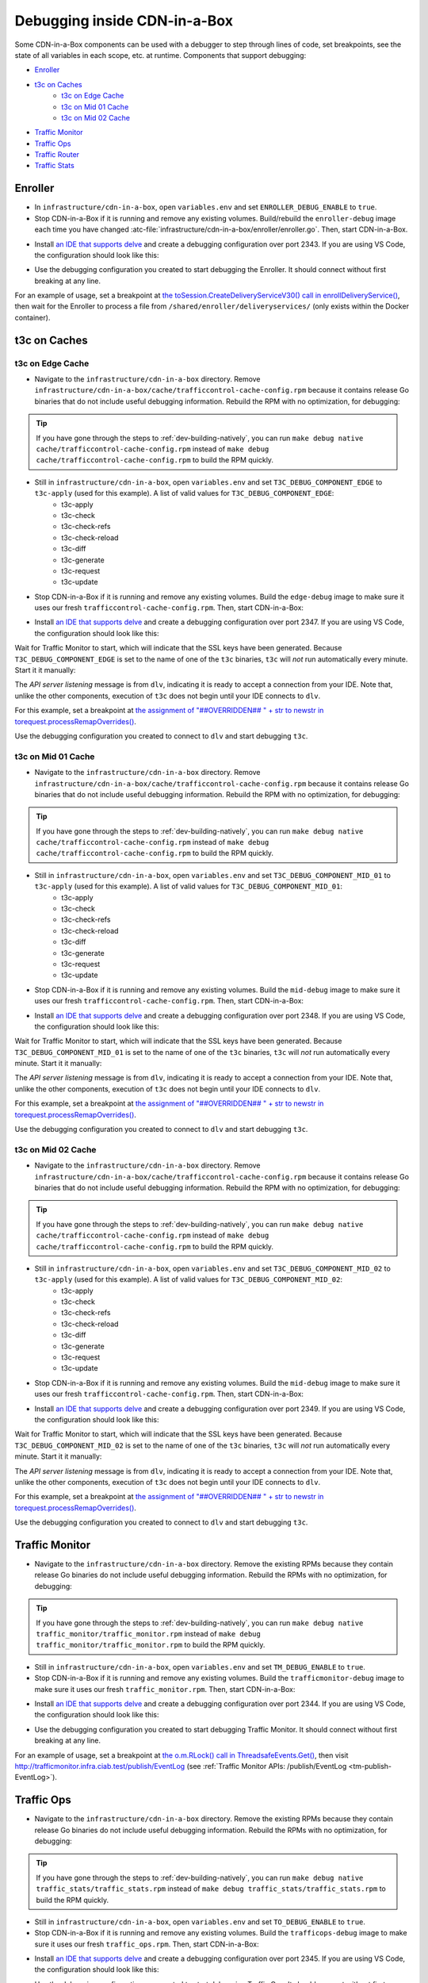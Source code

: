 ..
..
.. Licensed under the Apache License, Version 2.0 (the "License");
.. you may not use this file except in compliance with the License.
.. You may obtain a copy of the License at
..
..     http://www.apache.org/licenses/LICENSE-2.0
..
.. Unless required by applicable law or agreed to in writing, software
.. distributed under the License is distributed on an "AS IS" BASIS,
.. WITHOUT WARRANTIES OR CONDITIONS OF ANY KIND, either express or implied.
.. See the License for the specific language governing permissions and
.. limitations under the License.
..

.. role:: bash(code)
	:language: bash

.. _dev-debugging-ciab:

*****************************
Debugging inside CDN-in-a-Box
*****************************

Some CDN-in-a-Box components can be used with a debugger to step through lines of code, set breakpoints, see the state of all variables in each scope, etc. at runtime. Components that support debugging:

* `Enroller`_
* `t3c on Caches`_
	- `t3c on Edge Cache`_
	- `t3c on Mid 01 Cache`_
	- `t3c on Mid 02 Cache`_
* `Traffic Monitor`_
* `Traffic Ops`_
* `Traffic Router`_
* `Traffic Stats`_

Enroller
========

* In ``infrastructure/cdn-in-a-box``, open ``variables.env`` and set ``ENROLLER_DEBUG_ENABLE`` to ``true``.

* Stop CDN-in-a-Box if it is running and remove any existing volumes. Build/rebuild the ``enroller-debug`` image each time you have changed :atc-file:`infrastructure/cdn-in-a-box/enroller/enroller.go`. Then, start CDN-in-a-Box.

.. code-block:: shell
	:caption: docker-compose command for debugging the CDN in a Box Enroller

	alias mydc='docker-compose -f docker-compose.yml -f docker-compose.expose-ports.yml -f optional/docker-compose.debugging.yml'
	mydc down -v
	mydc build enroller
	mydc up

* Install `an IDE that supports delve <https://github.com/go-delve/delve/blob/master/Documentation/EditorIntegration.md>`_ and create a debugging configuration over port 2343. If you are using VS Code, the configuration should look like this:

.. code-block:: json
	:caption: VS Code launch.json for debugging the CDN in a Box Enroller

	{
		"version": "0.2.0",
		"configurations": [
			{
				"name": "Enroller",
				"type": "go",
				"request": "attach",
				"mode": "remote",
				"port": 2343,
				"cwd": "${workspaceRoot}/",
				"remotePath": "/go/src/github.com/apache/trafficcontrol/",
			}
		]
	}

* Use the debugging configuration you created to start debugging the Enroller. It should connect without first breaking at any line.

For an example of usage, set a breakpoint at `the toSession.CreateDeliveryServiceV30() call in enrollDeliveryService() <https://github.com/apache/trafficcontrol/blob/RELEASE-5.1.1/infrastructure/cdn-in-a-box/enroller/enroller.go#L209>`_, then wait for the Enroller to process a file from ``/shared/enroller/deliveryservices/`` (only exists within the Docker container).

t3c on Caches
=============

t3c on Edge Cache
-----------------
* Navigate to the ``infrastructure/cdn-in-a-box`` directory. Remove ``infrastructure/cdn-in-a-box/cache/trafficcontrol-cache-config.rpm`` because it contains release Go binaries that do not include useful debugging information. Rebuild the RPM with no optimization, for debugging:

.. code-block:: shell
	:caption: Remove release RPMs, then build debug RPMs

	make very-clean
	make debug cache/trafficcontrol-cache-config.rpm

.. tip:: If you have gone through the steps to :ref:`dev-building-natively`, you can run ``make debug native cache/trafficcontrol-cache-config.rpm`` instead of ``make debug cache/trafficcontrol-cache-config.rpm`` to build the RPM quickly.

* Still in ``infrastructure/cdn-in-a-box``, open ``variables.env`` and set ``T3C_DEBUG_COMPONENT_EDGE`` to ``t3c-apply`` (used for this example). A list of valid values for ``T3C_DEBUG_COMPONENT_EDGE``:
	- t3c-apply
	- t3c-check
	- t3c-check-refs
	- t3c-check-reload
	- t3c-diff
	- t3c-generate
	- t3c-request
	- t3c-update

* Stop CDN-in-a-Box if it is running and remove any existing volumes. Build the ``edge-debug`` image to make sure it uses our fresh ``trafficcontrol-cache-config.rpm``. Then, start CDN-in-a-Box:

.. code-block:: shell
	:caption: docker-compose command for debugging ``t3c`` running on the Edge Cache

	alias mydc='docker-compose -f docker-compose.yml -f docker-compose.expose-ports.yml -f optional/docker-compose.debugging.yml'
	mydc down -v
	mydc build edge
	mydc up -d
	mydc logs -f trafficmonitor

* Install `an IDE that supports delve <https://github.com/go-delve/delve/blob/master/Documentation/EditorIntegration.md>`_ and create a debugging configuration over port 2347. If you are using VS Code, the configuration should look like this:

.. code-block:: json
	:caption: VS Code launch.json for debugging ``t3c`` on the Edge Cache

	{
		"version": "0.2.0",
		"configurations": [
			{
				"name": "t3c on Edge",
				"type": "go",
				"request": "attach",
				"mode": "remote",
				"port": 2347,
				"cwd": "${workspaceRoot}",
				"remotePath": "/tmp/go/src/github.com/apache/trafficcontrol",
			}
		]
	}

Wait for Traffic Monitor to start, which will indicate that the SSL keys have been generated. Because ``T3C_DEBUG_COMPONENT_EDGE`` is set to the name of one of the ``t3c`` binaries, ``t3c`` will *not* run automatically every minute. Start it it manually:

.. code-block:: shell
	:caption: Run ``t3c-apply`` with debugging enabled

	[user@computer cdn-in-a-box]$ mydc exec edge t3c apply --run-mode=badass --traffic-ops-url=https://trafficops.infra.ciab.test --traffic-ops-user=admin --traffic-ops-password=twelve12 --git=yes --dispersion=0 --log-location-error=stdout --log-location-warning=stdout --log-location-info=stdout all
	API server listening at: [::]:2347

The *API server listening* message is from ``dlv``, indicating it is ready to accept a connection from your IDE. Note that, unlike the other components, execution of ``t3c`` does not begin until your IDE connects to ``dlv``.

For this example, set a breakpoint at `the assignment of "##OVERRIDDEN## " + str to newstr in torequest.processRemapOverrides() <https://github.com/apache/trafficcontrol/blob/dde7f69d49/cache-config/t3c-apply/torequest/torequest.go#L336>`_.

Use the debugging configuration you created to connect to ``dlv`` and start debugging ``t3c``.

t3c on Mid 01 Cache
-----------------
* Navigate to the ``infrastructure/cdn-in-a-box`` directory. Remove ``infrastructure/cdn-in-a-box/cache/trafficcontrol-cache-config.rpm`` because it contains release Go binaries that do not include useful debugging information. Rebuild the RPM with no optimization, for debugging:

.. code-block:: shell
	:caption: Remove release RPMs, then build debug RPMs

	make very-clean
	make debug cache/trafficcontrol-cache-config.rpm

.. tip:: If you have gone through the steps to :ref:`dev-building-natively`, you can run ``make debug native cache/trafficcontrol-cache-config.rpm`` instead of ``make debug cache/trafficcontrol-cache-config.rpm`` to build the RPM quickly.

* Still in ``infrastructure/cdn-in-a-box``, open ``variables.env`` and set ``T3C_DEBUG_COMPONENT_MID_01`` to ``t3c-apply`` (used for this example). A list of valid values for ``T3C_DEBUG_COMPONENT_MID_01``:
	- t3c-apply
	- t3c-check
	- t3c-check-refs
	- t3c-check-reload
	- t3c-diff
	- t3c-generate
	- t3c-request
	- t3c-update

* Stop CDN-in-a-Box if it is running and remove any existing volumes. Build the ``mid-debug`` image to make sure it uses our fresh ``trafficcontrol-cache-config.rpm``. Then, start CDN-in-a-Box:

.. code-block:: shell
	:caption: docker-compose command for debugging ``t3c`` running on the Mid 01 Cache

	alias mydc='docker-compose -f docker-compose.yml -f docker-compose.expose-ports.yml -f optional/docker-compose.debugging.yml'
	mydc down -v
	mydc build mid-01
	mydc up -d
	mydc logs -f trafficmonitor

* Install `an IDE that supports delve <https://github.com/go-delve/delve/blob/master/Documentation/EditorIntegration.md>`_ and create a debugging configuration over port 2348. If you are using VS Code, the configuration should look like this:

.. code-block:: json
	:caption: VS Code launch.json for debugging ``t3c`` on the Mid 01 Cache

	{
		"version": "0.2.0",
		"configurations": [
			{
				"name": "t3c on Mid 01",
				"type": "go",
				"request": "attach",
				"mode": "remote",
				"port": 2348,
				"cwd": "${workspaceRoot}",
				"remotePath": "/tmp/go/src/github.com/apache/trafficcontrol",
			}
		]
	}

Wait for Traffic Monitor to start, which will indicate that the SSL keys have been generated. Because ``T3C_DEBUG_COMPONENT_MID_01`` is set to the name of one of the ``t3c`` binaries, ``t3c`` will *not* run automatically every minute. Start it it manually:

.. code-block:: shell
	:caption: Run ``t3c-apply`` with debugging enabled

	[user@computer cdn-in-a-box]$ mydc exec mid-01 t3c apply --run-mode=badass --traffic-ops-url=https://trafficops.infra.ciab.test --traffic-ops-user=admin --traffic-ops-password=twelve12 --git=yes --dispersion=0 --log-location-error=stdout --log-location-warning=stdout --log-location-info=stdout all
	API server listening at: [::]:2348

The *API server listening* message is from ``dlv``, indicating it is ready to accept a connection from your IDE. Note that, unlike the other components, execution of ``t3c`` does not begin until your IDE connects to ``dlv``.

For this example, set a breakpoint at `the assignment of "##OVERRIDDEN## " + str to newstr in torequest.processRemapOverrides() <https://github.com/apache/trafficcontrol/blob/dde7f69d49/cache-config/t3c-apply/torequest/torequest.go#L336>`_.

Use the debugging configuration you created to connect to ``dlv`` and start debugging ``t3c``.

t3c on Mid 02 Cache
-----------------
* Navigate to the ``infrastructure/cdn-in-a-box`` directory. Remove ``infrastructure/cdn-in-a-box/cache/trafficcontrol-cache-config.rpm`` because it contains release Go binaries that do not include useful debugging information. Rebuild the RPM with no optimization, for debugging:

.. code-block:: shell
	:caption: Remove release RPMs, then build debug RPMs

	make very-clean
	make debug cache/trafficcontrol-cache-config.rpm

.. tip:: If you have gone through the steps to :ref:`dev-building-natively`, you can run ``make debug native cache/trafficcontrol-cache-config.rpm`` instead of ``make debug cache/trafficcontrol-cache-config.rpm`` to build the RPM quickly.

* Still in ``infrastructure/cdn-in-a-box``, open ``variables.env`` and set ``T3C_DEBUG_COMPONENT_MID_02`` to ``t3c-apply`` (used for this example). A list of valid values for ``T3C_DEBUG_COMPONENT_MID_02``:
	- t3c-apply
	- t3c-check
	- t3c-check-refs
	- t3c-check-reload
	- t3c-diff
	- t3c-generate
	- t3c-request
	- t3c-update

* Stop CDN-in-a-Box if it is running and remove any existing volumes. Build the ``mid-debug`` image to make sure it uses our fresh ``trafficcontrol-cache-config.rpm``. Then, start CDN-in-a-Box:

.. code-block:: shell
	:caption: docker-compose command for debugging ``t3c`` running on the Mid 02 Cache

	alias mydc='docker-compose -f docker-compose.yml -f docker-compose.expose-ports.yml -f optional/docker-compose.debugging.yml'
	mydc down -v
	mydc build mid-02
	mydc up -d
	mydc logs -f trafficmonitor

* Install `an IDE that supports delve <https://github.com/go-delve/delve/blob/master/Documentation/EditorIntegration.md>`_ and create a debugging configuration over port 2349. If you are using VS Code, the configuration should look like this:

.. code-block:: json
	:caption: VS Code launch.json for debugging ``t3c`` on the Mid 02 Cache

	{
		"version": "0.2.0",
		"configurations": [
			{
				"name": "t3c on Mid 02",
				"type": "go",
				"request": "attach",
				"mode": "remote",
				"port": 2349,
				"cwd": "${workspaceRoot}",
				"remotePath": "/tmp/go/src/github.com/apache/trafficcontrol",
			}
		]
	}

Wait for Traffic Monitor to start, which will indicate that the SSL keys have been generated. Because ``T3C_DEBUG_COMPONENT_MID_02`` is set to the name of one of the ``t3c`` binaries, ``t3c`` will *not* run automatically every minute. Start it it manually:

.. code-block:: shell
	:caption: Run ``t3c-apply`` with debugging enabled

	[user@computer cdn-in-a-box]$ mydc exec mid-02 t3c apply --run-mode=badass --traffic-ops-url=https://trafficops.infra.ciab.test --traffic-ops-user=admin --traffic-ops-password=twelve12 --git=yes --dispersion=0 --log-location-error=stdout --log-location-warning=stdout --log-location-info=stdout all
	API server listening at: [::]:2349

The *API server listening* message is from ``dlv``, indicating it is ready to accept a connection from your IDE. Note that, unlike the other components, execution of ``t3c`` does not begin until your IDE connects to ``dlv``.

For this example, set a breakpoint at `the assignment of "##OVERRIDDEN## " + str to newstr in torequest.processRemapOverrides() <https://github.com/apache/trafficcontrol/blob/dde7f69d49/cache-config/t3c-apply/torequest/torequest.go#L336>`_.

Use the debugging configuration you created to connect to ``dlv`` and start debugging ``t3c``.

Traffic Monitor
===============

* Navigate to the ``infrastructure/cdn-in-a-box`` directory. Remove the existing RPMs because they contain release Go binaries do not include useful debugging information. Rebuild the RPMs with no optimization, for debugging:

.. code-block:: shell
	:caption: Remove release RPMs, then build debug RPMs

	make very-clean
	make debug traffic_monitor/traffic_monitor.rpm

.. tip:: If you have gone through the steps to :ref:`dev-building-natively`, you can run ``make debug native traffic_monitor/traffic_monitor.rpm`` instead of ``make debug traffic_monitor/traffic_monitor.rpm`` to build the RPM quickly.

* Still in ``infrastructure/cdn-in-a-box``, open ``variables.env`` and set ``TM_DEBUG_ENABLE`` to ``true``.

* Stop CDN-in-a-Box if it is running and remove any existing volumes. Build the ``trafficmonitor-debug`` image to make sure it uses our fresh ``traffic_monitor.rpm``. Then, start CDN-in-a-Box:

.. code-block:: shell
	:caption: docker-compose command for debugging Traffic Monitor

	alias mydc='docker-compose -f docker-compose.yml -f docker-compose.expose-ports.yml -f optional/docker-compose.debugging.yml'
	mydc down -v
	mydc build trafficmonitor
	mydc up

* Install `an IDE that supports delve <https://github.com/go-delve/delve/blob/master/Documentation/EditorIntegration.md>`_ and create a debugging configuration over port 2344. If you are using VS Code, the configuration should look like this:

.. code-block:: json
	:caption: VS Code launch.json for debugging Traffic Monitor

	{
		"version": "0.2.0",
		"configurations": [
			{
				"name": "Traffic Monitor",
				"type": "go",
				"request": "attach",
				"mode": "remote",
				"port": 2344,
				"cwd": "${workspaceRoot}",
				"remotePath": "/tmp/go/src/github.com/apache/trafficcontrol",
			}
		]
	}

* Use the debugging configuration you created to start debugging Traffic Monitor. It should connect without first breaking at any line.

For an example of usage, set a breakpoint at `the o.m.RLock() call in ThreadsafeEvents.Get() <https://github.com/apache/trafficcontrol/blob/RELEASE-5.1.1/traffic_monitor/health/event.go#L71>`_, then visit http://trafficmonitor.infra.ciab.test/publish/EventLog (see :ref:`Traffic Monitor APIs: /publish/EventLog <tm-publish-EventLog>`).

Traffic Ops
===========

* Navigate to the ``infrastructure/cdn-in-a-box`` directory. Remove the existing RPMs because they contain release Go binaries do not include useful debugging information. Rebuild the RPMs with no optimization, for debugging:

.. code-block:: shell
	:caption: Remove release RPMs, then build debug RPMs

	make very-clean
	make debug traffic_stats/traffic_stats.rpm

.. tip:: If you have gone through the steps to :ref:`dev-building-natively`, you can run ``make debug native traffic_stats/traffic_stats.rpm`` instead of ``make debug traffic_stats/traffic_stats.rpm`` to build the RPM quickly.

* Still in ``infrastructure/cdn-in-a-box``, open ``variables.env`` and set ``TO_DEBUG_ENABLE`` to ``true``.

* Stop CDN-in-a-Box if it is running and remove any existing volumes. Build the ``trafficops-debug`` image to make sure it uses our fresh ``traffic_ops.rpm``. Then, start CDN-in-a-Box:

.. code-block:: shell
	:caption: docker-compose command for debugging Traffic Ops

	alias mydc='docker-compose -f docker-compose.yml -f docker-compose.expose-ports.yml -f optional/docker-compose.debugging.yml'
	mydc down -v
	mydc build trafficops
	mydc up

* Install `an IDE that supports delve <https://github.com/go-delve/delve/blob/master/Documentation/EditorIntegration.md>`_ and create a debugging configuration over port 2345. If you are using VS Code, the configuration should look like this:

.. code-block:: json
	:caption: VS Code launch.json for debugging Traffic Ops

	{
		"version": "0.2.0",
		"configurations": [
			{
				"name": "Traffic Ops",
				"type": "go",
				"request": "attach",
				"mode": "remote",
				"port": 2345,
				"cwd": "${workspaceRoot}",
				"remotePath": "/tmp/go/src/github.com/apache/trafficcontrol",
			}
		]
	}

* Use the debugging configuration you created to start debugging Traffic Ops. It should connect without first breaking at any line.

For an example of usage, set a breakpoint at `the log.Debugln() call in TOProfile.Read() <https://github.com/apache/trafficcontrol/blob/RELEASE-5.1.1/traffic_ops/traffic_ops_golang/profile/profiles.go#L148>`_, then visit https://trafficportal.infra.ciab.test/api/1.5/profiles (after logging into :ref:`tp-overview`).

Traffic Router
==============

* Navigate to the ``infrastructure/cdn-in-a-box`` directory.

* In ``variables.env``, set ``TR_DEBUG_ENABLE`` to ``true``.

* Install a debugging-capabe Java IDE or text editor of your choice. If unsure, install IntelliJ IDEA Community Edition.

* At the base of the repository (not in the ``cdn-in-a-box`` directory), open the ``traffic_router`` directory in your IDE.

* Add a new "Remote" (Java) debug configuration. Use port 5005.

* Start CDN-in-a-Box, including the "expose ports" "debugging" compose files:

.. code-block:: shell
	:caption: docker-compose command for debugging Traffic Router

	alias mydc='docker-compose -f docker-compose.yml -f docker-compose.expose-ports.yml -f optional/docker-compose.debugging.yml'
	mydc down -v
	mydc build trafficrouter
	mydc up -d
	mydc logs --follow trafficrouter

* Watch the ``trafficrouter`` container's log. After DNS and certificate operations, the enroller, and Traffic Monitor, Traffic Router will start. Look for ``Listening for transport dt_socket at address: 5005`` in the example log below:

.. code-block:: shell
	:caption: Log of the Docker container for Traffic Router

	        Warning:
	        The JKS keystore uses a proprietary format. It is recommended to migrate to PKCS12 which is an industry standard format using "keytool -importkeystore -srckeystore /opt/traffic_router/conf/keyStore.jks -destkeystore /opt/traffic_router/conf/keyStore.jks -deststoretype pkcs12".
	        Certificate stored in file <trafficrouter.infra.ciab.test.crt>

	        Warning:
	        The JKS keystore uses a proprietary format. It is recommended to migrate to PKCS12 which is an industry standard format using "keytool -importkeystore -srckeystore /opt/traffic_router/conf/keyStore.jks -destkeystore /opt/traffic_router/conf/keyStore.jks -deststoretype pkcs12".
	        Waiting for enroller initial data load to complete....
	        Waiting for enroller initial data load to complete....
	        Waiting for enroller initial data load to complete....
	        Waiting for enroller initial data load to complete....
	        Waiting for enroller initial data load to complete....
	        Waiting for enroller initial data load to complete....
	        Waiting for enroller initial data load to complete....
	        Waiting for enroller initial data load to complete....
	        Waiting for enroller initial data load to complete....
	        Waiting for Traffic Monitor to start...
	        Waiting for Traffic Monitor to start...
	        Waiting for Traffic Monitor to start...
	        Waiting for Traffic Monitor to start...
	        Waiting for Traffic Monitor to start...
	        Waiting for Traffic Monitor to start...
	        Waiting for Traffic Monitor to start...
	        Waiting for Traffic Monitor to start...
	        Waiting for Traffic Monitor to start...
	        Waiting for Traffic Monitor to start...
	        Waiting for Traffic Monitor to start...
	        Waiting for Traffic Monitor to start...
	        Waiting for Traffic Monitor to start...
	        Waiting for Traffic Monitor to start...
	        Waiting for Traffic Monitor to start...
	        Waiting for Traffic Monitor to start...
	        Waiting for Traffic Monitor to start...
	        Waiting for Traffic Monitor to start...
	        Waiting for Traffic Monitor to start...
	        Waiting for Traffic Monitor to start...
	        Waiting for Traffic Monitor to start...
	        Waiting for Traffic Monitor to start...
	        Waiting for Traffic Monitor to start...
	        Waiting for Traffic Monitor to start...
	        Waiting for Traffic Monitor to start...
	        Waiting for Traffic Monitor to start...
	        tail: cannot open '/opt/tomcat/logs/catalina.log' for reading: No such file or directory
	        tail: cannot open '/opt/tomcat/logs/catalina.2020-02-21.log' for reading: No such file or directory
	        ==> /opt/traffic_router/var/log/traffic_router.log <==

	        ==> /opt/traffic_router/var/log/access.log <==
	        Tomcat started.
	        tail: '/opt/tomcat/logs/catalina.log' has appeared;  following end of new file
	        tail: '/opt/tomcat/logs/catalina.2020-02-21.log' has appeared;  following end of new file

	        ==> /opt/traffic_router/var/log/traffic_router.log <==
	        INFO  2020-02-21T05:16:07.557 [Thread-3] com.comcast.cdn.traffic_control.traffic_router.protocol.LanguidPoller - Waiting for state from mbean path traffic-router:name=languidState
	        INFO  2020-02-21T05:16:07.557 [Thread-4] com.comcast.cdn.traffic_control.traffic_router.protocol.LanguidPoller - Waiting for state from mbean path traffic-router:name=languidState
	        INFO  2020-02-21T05:16:07.558 [Thread-5] com.comcast.cdn.traffic_control.traffic_router.protocol.LanguidPoller - Waiting for state from mbean path traffic-router:name=languidState
	        INFO  2020-02-21T05:16:07.559 [Thread-6] com.comcast.cdn.traffic_control.traffic_router.protocol.LanguidPoller - Waiting for state from mbean path traffic-router:name=languidState

	        ==> /opt/tomcat/logs/catalina.log <==
	        Listening for transport dt_socket at address: 5005

	Watch for the line that mentions port 5005 -----------^^^^

	        ==> /opt/tomcat/logs/catalina.2020-02-21.log <==
	        21-Feb-2020 05:16:07.359 WARNING [main] com.comcast.cdn.traffic_control.traffic_router.protocol.LanguidNioProtocol.<clinit> Adding BouncyCastle provider
	        21-Feb-2020 05:16:07.452 WARNING [main] com.comcast.cdn.traffic_control.traffic_router.protocol.LanguidNioProtocol.<init> Serving wildcard certs for multiple domains
	        21-Feb-2020 05:16:07.459 WARNING [main] com.comcast.cdn.traffic_control.traffic_router.protocol.LanguidNioProtocol.<init> Serving wildcard certs for multiple domains
	        21-Feb-2020 05:16:07.459 WARNING [main] com.comcast.cdn.traffic_control.traffic_router.protocol.LanguidNioProtocol.<init> Serving wildcard certs for multiple domains
	        21-Feb-2020 05:16:07.461 INFO [main] com.comcast.cdn.traffic_control.traffic_router.protocol.LanguidNioProtocol.setSslImplementationName setSslImplementation: com.comcast.cdn.traffic_control.traffic_router.protocol.RouterSslImplementation

* When you see that Tomcat is listening for debugger connections on port 5005, start debugging using the debug configuration that you created.

Traffic Stats
===============

* Navigate to the ``infrastructure/cdn-in-a-box`` directory. Remove the existing RPMs because they contain release Go binaries do not include useful debugging information. Rebuild the RPMs with no optimization, for debugging:

.. code-block:: shell
	:caption: Remove release RPMs, then build debug RPMs

	make very-clean
	make debug traffic_ops/traffic_ops.rpm

.. tip:: If you have gone through the steps to :ref:`dev-building-natively`, you can run ``make debug native traffic_ops/traffic_ops.rpm`` instead of ``make debug traffic_ops/traffic_ops.rpm`` to build the RPMs quickly.

* Still in ``infrastructure/cdn-in-a-box``, open ``variables.env`` and set ``TS_DEBUG_ENABLE`` to ``true``.

* Stop CDN-in-a-Box if it is running and remove any existing volumes. Build the ``trafficstats-debug`` image to make sure it uses our fresh ``traffic_stats.rpm``. Then, start CDN-in-a-Box:

.. code-block:: shell
	:caption: docker-compose command for debugging Traffic Stats

	alias mydc='docker-compose -f docker-compose.yml -f docker-compose.expose-ports.yml -f optional/docker-compose.debugging.yml'
	mydc down -v
	mydc build trafficstats
	mydc up

* Install `an IDE that supports delve <https://github.com/go-delve/delve/blob/master/Documentation/EditorIntegration.md>`_ and create a debugging configuration over port 2346. If you are using VS Code, the configuration should look like this:

.. code-block:: json
	:caption: VS Code launch.json for debugging Traffic Stats

	{
		"version": "0.2.0",
		"configurations": [
			{
				"name": "Traffic Stats",
				"type": "go",
				"request": "attach",
				"mode": "remote",
				"port": 2346,
				"cwd": "${workspaceRoot}",
				"remotePath": "/tmp/go/src/github.com/apache/trafficcontrol",
			}
		]
	}

* Use the debugging configuration you created to start debugging Traffic Stats. It should connect without first breaking at any line.

For an example of usage, set a breakpoint at `the http.Get() call in main.getURL() <https://github.com/apache/trafficcontrol/blob/RELEASE-5.1.1/traffic_stats/traffic_stats.go#L706>`_, then wait 10 seconds for the breakpoint to be hit.

Troubleshooting
===============

* If you are debugging a Golang project and you don't see the values of all variables, or stepping to the next line puts you several lines ahead, rebuild the Docker image with an RPM built using :bash:`make debug`.
